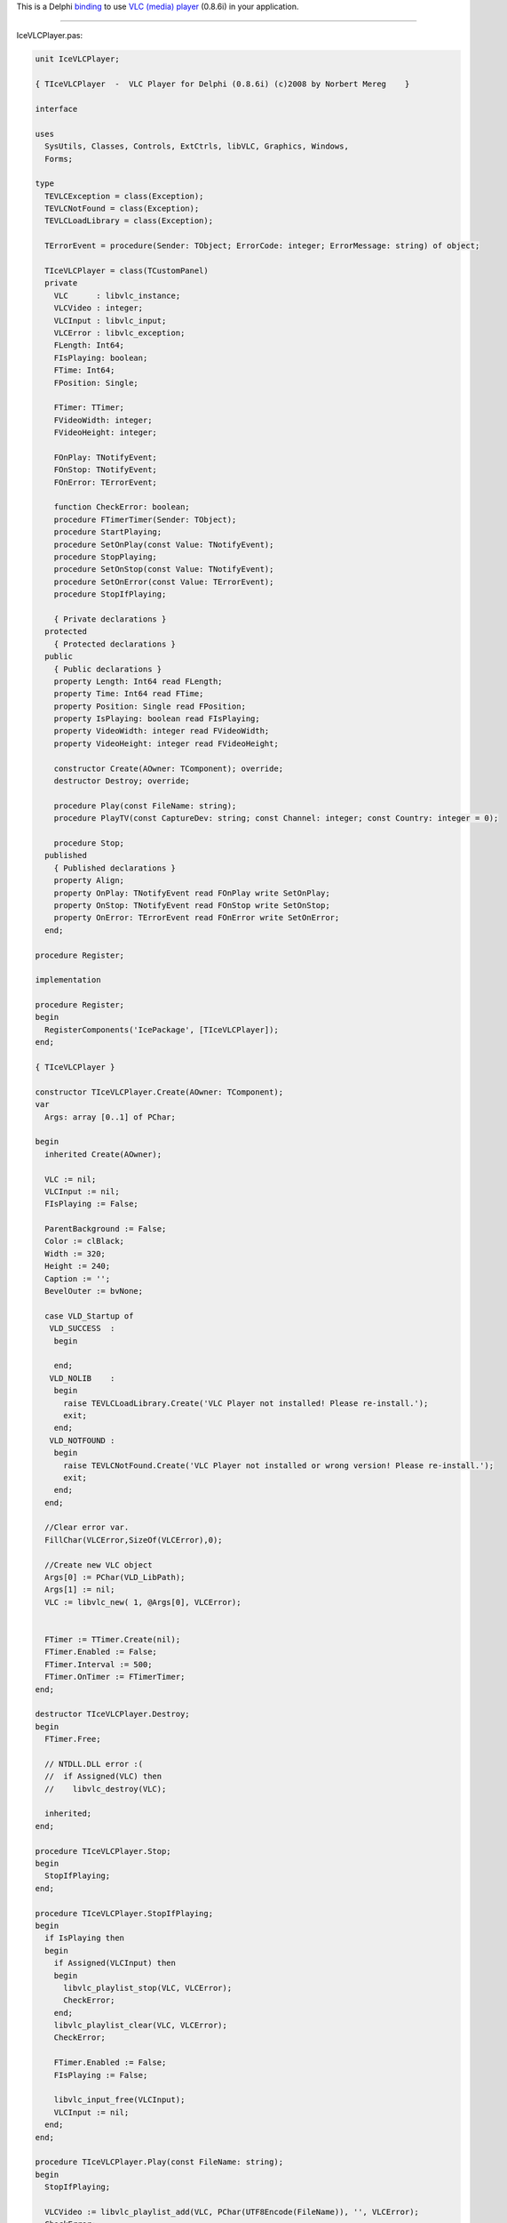 .. raw:: mediawiki

   {{Historical}}

.. raw:: mediawiki

   {{Example code|for=VLC media player}}

This is a Delphi `binding <:Category:Bindings>`__ to use `VLC (media) player <VLC_media_player>`__ (0.8.6i) in your application.

--------------

IceVLCPlayer.pas:

.. code:: delphi

   unit IceVLCPlayer;

   { TIceVLCPlayer  -  VLC Player for Delphi (0.8.6i) (c)2008 by Norbert Mereg    }

   interface

   uses
     SysUtils, Classes, Controls, ExtCtrls, libVLC, Graphics, Windows,
     Forms;

   type
     TEVLCException = class(Exception);
     TEVLCNotFound = class(Exception);
     TEVLCLoadLibrary = class(Exception);

     TErrorEvent = procedure(Sender: TObject; ErrorCode: integer; ErrorMessage: string) of object;

     TIceVLCPlayer = class(TCustomPanel)
     private
       VLC      : libvlc_instance;
       VLCVideo : integer;
       VLCInput : libvlc_input;
       VLCError : libvlc_exception;
       FLength: Int64;
       FIsPlaying: boolean;
       FTime: Int64;
       FPosition: Single;

       FTimer: TTimer;
       FVideoWidth: integer;
       FVideoHeight: integer;

       FOnPlay: TNotifyEvent;
       FOnStop: TNotifyEvent;
       FOnError: TErrorEvent;

       function CheckError: boolean;
       procedure FTimerTimer(Sender: TObject);
       procedure StartPlaying;
       procedure SetOnPlay(const Value: TNotifyEvent);
       procedure StopPlaying;
       procedure SetOnStop(const Value: TNotifyEvent);
       procedure SetOnError(const Value: TErrorEvent);
       procedure StopIfPlaying;

       { Private declarations }
     protected
       { Protected declarations }
     public
       { Public declarations }
       property Length: Int64 read FLength;
       property Time: Int64 read FTime;
       property Position: Single read FPosition;
       property IsPlaying: boolean read FIsPlaying;
       property VideoWidth: integer read FVideoWidth;
       property VideoHeight: integer read FVideoHeight;

       constructor Create(AOwner: TComponent); override;
       destructor Destroy; override;

       procedure Play(const FileName: string);
       procedure PlayTV(const CaptureDev: string; const Channel: integer; const Country: integer = 0);

       procedure Stop;
     published
       { Published declarations }
       property Align;
       property OnPlay: TNotifyEvent read FOnPlay write SetOnPlay;
       property OnStop: TNotifyEvent read FOnStop write SetOnStop;
       property OnError: TErrorEvent read FOnError write SetOnError;
     end;

   procedure Register;

   implementation

   procedure Register;
   begin
     RegisterComponents('IcePackage', [TIceVLCPlayer]);
   end;

   { TIceVLCPlayer }

   constructor TIceVLCPlayer.Create(AOwner: TComponent);
   var
     Args: array [0..1] of PChar;

   begin
     inherited Create(AOwner);

     VLC := nil;
     VLCInput := nil;
     FIsPlaying := False;

     ParentBackground := False;
     Color := clBlack;
     Width := 320;
     Height := 240;
     Caption := '';
     BevelOuter := bvNone;

     case VLD_Startup of
      VLD_SUCCESS  :
       begin

       end;
      VLD_NOLIB    :
       begin
         raise TEVLCLoadLibrary.Create('VLC Player not installed! Please re-install.');
         exit;
       end;
      VLD_NOTFOUND :
       begin
         raise TEVLCNotFound.Create('VLC Player not installed or wrong version! Please re-install.');
         exit;
       end;
     end;

     //Clear error var.
     FillChar(VLCError,SizeOf(VLCError),0);

     //Create new VLC object
     Args[0] := PChar(VLD_LibPath);
     Args[1] := nil;
     VLC := libvlc_new( 1, @Args[0], VLCError);


     FTimer := TTimer.Create(nil);
     FTimer.Enabled := False;
     FTimer.Interval := 500;
     FTimer.OnTimer := FTimerTimer;
   end;

   destructor TIceVLCPlayer.Destroy;
   begin
     FTimer.Free;

     // NTDLL.DLL error :(
     //  if Assigned(VLC) then
     //    libvlc_destroy(VLC);

     inherited;
   end;

   procedure TIceVLCPlayer.Stop;
   begin
     StopIfPlaying;
   end;

   procedure TIceVLCPlayer.StopIfPlaying;
   begin
     if IsPlaying then
     begin
       if Assigned(VLCInput) then
       begin
         libvlc_playlist_stop(VLC, VLCError);
         CheckError;
       end;
       libvlc_playlist_clear(VLC, VLCError);
       CheckError;

       FTimer.Enabled := False;
       FIsPlaying := False;

       libvlc_input_free(VLCInput);
       VLCInput := nil;
     end;
   end;

   procedure TIceVLCPlayer.Play(const FileName: string);
   begin
     StopIfPlaying;

     VLCVideo := libvlc_playlist_add(VLC, PChar(UTF8Encode(FileName)), '', VLCError);
     CheckError;

     StartPlaying;
   end;

   procedure TIceVLCPlayer.PlayTV(const CaptureDev: string; const Channel, Country: integer);
   var
     Args: array[0..14] of PChar;
     DevStr: string;
   begin
     StopIfPlaying;

     args[0] := ':dshow-adev=""';
     args[1] := ':dshow-size=""';
     args[2] := ':dshow-caching=200';
     args[3] := ':dshow-chroma=""';
     args[4] := ':dshow-fps=0.000000';
     args[5] := ':no-dshow-config';
     args[6] := ':no-dshow-tuner';
     args[7] := PChar(':dshow-tuner-channel=' + IntToStr(Channel));
     args[8] := PChar(':dshow-tuner-country=' + IntToStr(Country));
     args[9] := ':dshow-tuner-input=2'; //1-Cable, 2-Antenna
     args[10] := ':dshow-video-input=-1';
     args[11] := ':dshow-audio-input=-1';
     args[12] := ':dshow-video-output=-1';
     args[13] := ':dshow-audio-output=-1';
     args[14] := nil;

     DevStr := 'dshow:// :dshow-vdev="' + CaptureDev + '"';
     VLCVideo := libvlc_playlist_add_extended(VLC, PChar(UTF8Encode(DevStr)), '', 14, @Args[0], VLCError);
     CheckError;

     StartPlaying;
   end;

   function TIceVLCPlayer.CheckError: boolean;
   var
     ErrorCode: Integer;
     ErrorMsg: string;
   begin
     if VLCError.Code <> 0 then
     begin
       Result := False;
       ErrorCode := VLCError.Code;
       ErrorMsg := VLCError.Message;
       libvlc_exception_clear(VLCError);

       if Assigned(OnError) then
         OnError(Self, ErrorCode, ErrorMsg);

   //    raise TEVLCException.CreateFmt('Error %d! %s', [ErrorCode, ErrorMsg]);
     end
     else
       Result := True;
   end;

   procedure TIceVLCPlayer.StartPlaying;
   begin
     //Set current parent (Self)
     libvlc_video_set_parent(VLC, Self.Handle, VLCError);
     CheckError;

     //Start play
     libvlc_playlist_play(VLC, VLCVideo, 0, nil, VLCError);
     CheckError;

     FLength := -2; //returned Length = -1 - stream; 0 -  TV , >0 - local file

     FTimer.Enabled := true;
   end;

   procedure TIceVLCPlayer.StopPlaying;
   begin
     FTimer.Enabled := False;
     FIsPlaying := False;

     //Freeing current input
     libvlc_input_free(VLCInput);
     VLCInput := nil;

     if Assigned(OnStop) then
       OnStop(Self);
   end;

   procedure TIceVLCPlayer.FTimerTimer(Sender: TObject);
   var
     Ln: int64;
   begin
     FTimer.Enabled := False;

     try
       //Get current input
       VLCInput := libvlc_playlist_get_input(VLC, VLCError);
       CheckError;

       //Get current movie length (msec)
       Ln := libvlc_input_get_length(VLCInput, VLCError);

       if not CheckError then
       begin
         if IsPlaying then
         begin
           //If end of movie then cause error.
           FIsPlaying := False;
           StopPlaying;
           exit;
         end
         else
         begin
           FTimer.Enabled := True;
           exit;
         end;
       end;
       FLength := Ln;

       //Get current movie current time (msec)
       FTime := libvlc_input_get_time(VLCInput, VLCError);
       CheckError;

       //Get current movie current position (0 -> 1)
       FPosition := libvlc_input_get_position(VLCInput, VLCError);
       CheckError;

       if CheckError and (not IsPlaying) then
       begin
         FIsPlaying := True;

         if Assigned(OnPlay) then
           OnPlay(Self);
       end;

   //    FVideoWidth := libvlc_video_get_width(VLCInput, VLCError);
   //    CheckError;
   //    FVideoHeight := libvlc_video_get_height(VLCInput, VLCError);
   //    CheckError;

       FTimer.Enabled := True;
     Except
       if IsPlaying then
         StopPlaying;
     end;
   end;

   procedure TIceVLCPlayer.SetOnError(const Value: TErrorEvent);
   begin
     FOnError := Value;
   end;

   procedure TIceVLCPlayer.SetOnPlay(const Value: TNotifyEvent);
   begin
     FOnPlay := Value;
   end;

   procedure TIceVLCPlayer.SetOnStop(const Value: TNotifyEvent);
   begin
     FOnStop := Value;
   end;

   end.
   </pre>

   ---------------------------------------------------------------------------
   libVLC.pas - Thanks to Paul TOTH

   <pre>
   unit libVLC;

   { VideoLAN libvcl.dll (0.8.6b) Interface for Delphi (c)2007 by Paul TOTH
     - Modified by Norbert Mereg     libvcl.dll (0.8.6i)                       }

   // http://wiki.videolan.org/ExternalAPI#VLC_Control

   interface


   const
    LibName = 'libvlc.dll';

   // Structures
   type
     libvlc_exception = record
       Code    : integer;
       Message : pchar;
     end;

    libvlc_instance = pointer;
    libvlc_input    = pointer;

   {$IFDEF STATIC}

   // Core
   function libvlc_new(argc:integer; args:ppchar; var exception:libvlc_exception):libvlc_instance; cdecl external lib;
   procedure libvlc_destroy(vlc:libvlc_instance); cdecl external lib;
   procedure libvlc_exception_clear(var exception:libvlc_exception); cdecl external lib;

   // Playlist
   function libvlc_playlist_add(vlc:libvlc_instance; fileName,name:pchar; var exception:libvlc_exception):integer; cdecl external lib;
   function libvlc_playlist_add_extended(vlc:libvlc_instance; fileName,name:pchar; optCount:integer; opts:ppchar; var exception:libvlc_exception):integer; cdecl external lib;
   procedure libvlc_playlist_clear(vlc:libvlc_instance; var exception:libvlc_exception); cdecl external lib;
   function libvlc_playlist_items_count(vlc:libvlc_instance; var exception:libvlc_exception):integer; cdecl external lib;
   function libvlc_playlist_isplaying(vlc:libvlc_instance; var exception:libvlc_exception):longbool; cdecl external lib;
   procedure libvlc_playlist_play(vlc:libvlc_instance; index,optCount:integer; opts:ppchar; var exception:libvlc_exception); cdecl external lib;
   procedure libvlc_playlist_pause(vlc:libvlc_instance; var exception:libvlc_exception); cdecl external lib;
   procedure libvlc_playlist_stop(vlc:libvlc_instance; var exception:libvlc_exception); cdecl external lib;
   procedure libvlc_playlist_next(vlc:libvlc_instance; var exception:libvlc_exception); cdecl external lib;
   procedure libvlc_playlist_prev(vlc:libvlc_instance; var exception:libvlc_exception); cdecl external lib;
   function libvlc_playlist_get_input(vlc:libvlc_instance; var exception:libvlc_exception):libvlc_input; cdecl external lib;

   // Input
   procedure libvlc_input_free(input:libvlc_input); cdecl external lib;
   function libvlc_input_get_length(input:libvlc_input; var exception:libvlc_exception):int64; cdecl external lib;
   function libvlc_input_get_time(input:libvlc_input; var exception:libvlc_exception):int64; cdecl external lib;
   function libvlc_input_get_position(input:libvlc_input; var exception:libvlc_exception):single; cdecl external lib;
   procedure libvlc_toggle_fullscreen(input:libvlc_input; var exception:libvlc_exception); cdecl external lib;
   procedure libvlc_set_fullscreen(input:libvlc_input; var exception:libvlc_exception); cdecl external lib;
   function libvlc_get_fullscreen(input:libvlc_input; var exception:libvlc_exception):longbool; cdecl external lib;

   // Video
   function libvlc_video_get_width(input:libvlc_input; var exception:libvlc_exception):integer; cdecl external lib;
   function libvlc_video_get_height(input:libvlc_input; var exception:libvlc_exception):integer; cdecl external lib;

   // Audio
   function libvlc_audio_get_mute(vlc:libvlc_instance; var exception:libvlc_exception):longbool; cdecl external lib;
   procedure libvlc_audio_set_mute(vlc:libvlc_instance; mute:longbool; var exception:libvlc_exception); cdecl external lib;
   function libvlc_audio_get_volume(vlc:libvlc_instance; var exception:libvlc_exception):integer; cdecl external lib;
   procedure libvlc_audio_set_volume(vlc:libvlc_instance; volume:integer; var exception:libvlc_exception); cdecl external lib;

   //Other
   procedure libvlc_video_set_parent(vlc:libvlc_instance; libvlc_drawable_t:integer; var exception:libvlc_exception); cdecl external lib;
   //function libvlc_video_get_parent(vlc:libvlc_instance; var exception:libvlc_exception):integer; cdecl external lib;
    {$ELSE}

   var

   // Core
    libvlc_new:function(argc:integer; args:ppchar; var exception:libvlc_exception):libvlc_instance; cdecl;
    libvlc_destroy:procedure(vlc:libvlc_instance); cdecl;
    libvlc_exception_clear:procedure(var exception:libvlc_exception); cdecl;
   // Playlist
    libvlc_playlist_add:function(vlc:libvlc_instance; fileName,name:pchar; var exception:libvlc_exception):integer; cdecl;
    libvlc_playlist_add_extended:function(vlc:libvlc_instance; fileName,name:pchar; optCount:integer; opts:ppchar; var exception:libvlc_exception):integer; cdecl;
    libvlc_playlist_clear:procedure(vlc:libvlc_instance; var exception:libvlc_exception); cdecl;
    libvlc_playlist_items_count:function(vlc:libvlc_instance; var exception:libvlc_exception):integer; cdecl;
    libvlc_playlist_isplaying:function(vlc:libvlc_instance; var exception:libvlc_exception):longbool; cdecl;
    libvlc_playlist_play:procedure(vlc:libvlc_instance; index,optCount:integer; opts:ppchar; var exception:libvlc_exception); cdecl;
    libvlc_playlist_pause:procedure(vlc:libvlc_instance; var exception:libvlc_exception); cdecl;
    libvlc_playlist_stop:procedure(vlc:libvlc_instance; var exception:libvlc_exception); cdecl;
    libvlc_playlist_next:procedure(vlc:libvlc_instance; var exception:libvlc_exception); cdecl;
    libvlc_playlist_prev:procedure(vlc:libvlc_instance; var exception:libvlc_exception); cdecl;
    libvlc_playlist_get_input:function(vlc:libvlc_instance; var exception:libvlc_exception):libvlc_input; cdecl;
    // Input (Vout)
    libvlc_input_free:procedure(input:libvlc_input); cdecl;
    libvlc_input_get_length:function(input:libvlc_input; var exception:libvlc_exception):int64; cdecl;
    libvlc_input_get_time:function(input:libvlc_input; var exception:libvlc_exception):int64; cdecl;
    libvlc_input_get_position:function(input:libvlc_input; var exception:libvlc_exception):single; cdecl;
    libvlc_toggle_fullscreen:procedure(input:libvlc_input; var exception:libvlc_exception); cdecl;
    libvlc_set_fullscreen:procedure(input:libvlc_input; var exception:libvlc_exception); cdecl;
    libvlc_get_fullscreen:function(input:libvlc_input; var exception:libvlc_exception):longbool; cdecl;
    // audio
    libvlc_video_get_width:function(input:libvlc_input; var exception:libvlc_exception):integer; cdecl;
    libvlc_video_get_height:function(input:libvlc_input; var exception:libvlc_exception):integer; cdecl;
    // Audio
    libvlc_audio_get_mute:function(vlc:libvlc_instance; var exception:libvlc_exception):longbool; cdecl;
    libvlc_audio_set_mute:procedure(vlc:libvlc_instance; mute:longbool; var exception:libvlc_exception); cdecl;
    libvlc_audio_get_volume:function(vlc:libvlc_instance; var exception:libvlc_exception):integer; cdecl;
    libvlc_audio_set_volume:procedure(vlc:libvlc_instance; volume:integer; var exception:libvlc_exception); cdecl;

    //Other
    libvlc_video_set_parent:procedure(vlc:libvlc_instance; libvlc_drawable_t:integer; var exception:libvlc_exception); cdecl;
    libvlc_video_get_parent:function(vlc:libvlc_instance; var exception:libvlc_exception):integer; cdecl;


   const
     VLD_SUCCESS  =  0;
     VLD_NOLIB    = -1;
     VLD_NOTFOUND = -2;

   // load libvlc.dll (get Install path from registry)
   function VLD_LoadLibrary:integer;
   // return Install path found in registry by VLD_LoadLibrary
   function VLD_LibPath:string;
   // return libvlc.dll proc adress
   function VLD_GetProcAddress(Name:pchar; var addr:pointer):integer;
   // return (and clear) last VLD error
   function VLD_LastError:integer;
   // load everything (dll & procs) and return last VLD error
   function VLD_Startup:integer;

   {$ENDIF}

   implementation

   {$IFNDEF STATIC}

   uses
    Windows;
    
   var
     LibVLCHandle: THandle = 0;
     LibPath: string;
     LastError: integer = VLD_SUCCESS;
     VLCLibLoaded: boolean = false;

   function GetLibPath: boolean;
   var
    Handle: HKEY;
    RegType: integer;
    DataSize: integer;
   begin
     Result := False;
     if (RegOpenKeyEx(HKEY_LOCAL_MACHINE, 'Software\VideoLAN\VLC', 0, KEY_ALL_ACCESS, Handle) = ERROR_SUCCESS) then
     begin
       if RegQueryValueEx(Handle, 'InstallDir', nil, @RegType, nil, @DataSize) = ERROR_SUCCESS then
       begin
         SetLength(LibPath, Datasize);
         RegQueryValueEx(Handle, 'InstallDir', nil, @RegType, PByte(@LibPath[1]), @DataSize);
         LibPath[DataSize] := '\';
         Result := True;
       end;
       RegCloseKey(Handle);
    end;
   end;

   function VLD_LibPath: string;
   begin
     if LibPath = '' then
       getLibPath;
     Result := LibPath;
   end;

   function VLD_LoadLibrary:integer;
   begin
     if LibVLCHandle = 0 then
     begin
       LibVLCHandle := LoadLibrary(LibName);
       if (LibVLCHandle = 0) and (getLibPath) then
         LibVLCHandle := LoadLibrary(PChar(LibPath + LibName));
     end;

     if LibVLCHandle <> 0 then
       Result := VLD_SUCCESS
     else
     begin
       LastError := VLD_NOLIB;
       Result := LastError;
     end;
   end;

   function VLD_GetProcAddress(Name: PChar; var Addr: Pointer): Integer;
   begin
     if LibVLCHandle = 0 then
     begin
       Result := VLD_LoadLibrary;
       if Result <> VLD_SUCCESS then exit;
     end;

     Addr := GetProcAddress(LibVLCHandle, Name);
     if Addr <> nil then
       Result := VLD_SUCCESS
     else
     begin
       LastError := VLD_NOTFOUND;
       Result := LastError;
     end;
   end;

   function VLD_LastError: Integer;
   begin
    Result := LastError;
    LastError := VLD_SUCCESS;
   end;

   function VLD_Startup: Integer;
   begin
     LastError := VLD_SUCCESS;
     if VLD_LoadLibrary = VLD_SUCCESS then
     begin
       VLD_GetProcAddress('libvlc_new', @libvlc_new);
       VLD_GetProcAddress('libvlc_destroy', @libvlc_destroy);
       VLD_GetProcAddress('libvlc_exception_clear', @libvlc_exception_clear);
       VLD_GetProcAddress('libvlc_playlist_add', @libvlc_playlist_add);
       VLD_GetProcAddress('libvlc_playlist_add_extended', @libvlc_playlist_add_extended);
       VLD_GetProcAddress('libvlc_playlist_clear', @libvlc_playlist_clear);
       VLD_GetProcAddress('libvlc_playlist_items_count', @libvlc_playlist_items_count);
       VLD_GetProcAddress('libvlc_playlist_isplaying', @libvlc_playlist_isplaying);
       VLD_GetProcAddress('libvlc_playlist_play', @libvlc_playlist_play);
       VLD_GetProcAddress('libvlc_playlist_pause', @libvlc_playlist_pause);
       VLD_GetProcAddress('libvlc_playlist_stop', @libvlc_playlist_stop);
       VLD_GetProcAddress('libvlc_playlist_next', @libvlc_playlist_next);
       VLD_GetProcAddress('libvlc_playlist_prev', @libvlc_playlist_prev);
       VLD_GetProcAddress('libvlc_playlist_get_input', @libvlc_playlist_get_input);
       VLD_GetProcAddress('libvlc_input_free', @libvlc_input_free);
       VLD_GetProcAddress('libvlc_input_get_length', @libvlc_input_get_length);
       VLD_GetProcAddress('libvlc_input_get_time', @libvlc_input_get_time);
       VLD_GetProcAddress('libvlc_input_get_position', @libvlc_input_get_position);
       VLD_GetProcAddress('libvlc_toggle_fullscreen', @libvlc_toggle_fullscreen);
       VLD_GetProcAddress('libvlc_set_fullscreen', @libvlc_set_fullscreen);
       VLD_GetProcAddress('libvlc_get_fullscreen', @libvlc_get_fullscreen);
       VLD_GetProcAddress('libvlc_video_get_width', @libvlc_video_get_width);
       VLD_GetProcAddress('libvlc_video_get_height', @libvlc_video_get_height);
       VLD_GetProcAddress('libvlc_audio_get_mute', @libvlc_audio_get_mute);
       VLD_GetProcAddress('libvlc_audio_set_mute', @libvlc_audio_set_mute);
       VLD_GetProcAddress('libvlc_audio_get_volume', @libvlc_audio_get_volume);
       VLD_GetProcAddress('libvlc_audio_set_volume', @libvlc_audio_set_volume);

       VLD_GetProcAddress('libvlc_video_set_parent', @libvlc_video_set_parent);
   //    VLD_GetProcAddress('libvlc_video_get_parent', @libvlc_video_get_parent);
       VLCLibLoaded := true;
     end;
     Result := LastError;
   end;
   {$ENDIF}

   end.

`Category:Bindings <Category:Bindings>`__ `Category:libVLC <Category:libVLC>`__
